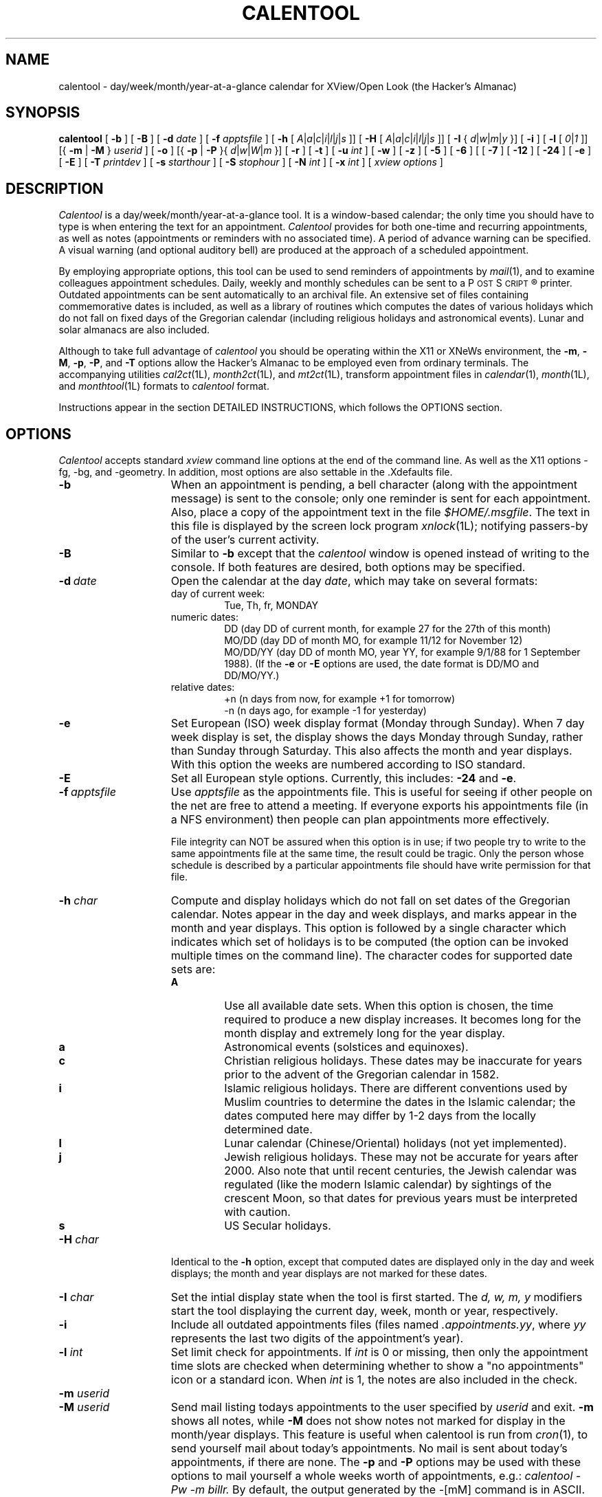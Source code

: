 .\" $Id: calentool.man,v 1.1 1993/08/17 09:42:32 alm Exp $
.\"    Note: change the following string defs to match your system
.\" string to select the Courier or other constant width font:
.ds cW \\fC
.\" .ds cW \\f(CW
.\"
.\" calentool - day/week/month/year-at-a-glance calendar for XView/Open Look
.\" 
.\" Copyright 1988, 1989, 1991 by Tektronix, Inc. - All Rights Reserved.
.\" 
.\" Permission to use, copy, modify, and distribute this software and its
.\" documentation for any purpose is hereby granted without fee, provided that
.\" the above copyright notice appear in all copies and that both that
.\" copyright notice and this permission notice appear in supporting
.\" documentation, and that the name of Tektronix, Inc. not be used in
.\" advertising or publicity pertaining to distribution of the software
.\" without specific, written prior permission.
.\" 
.\" TEKTRONIX INCORPORATED MAKES NO REPRESENTATIONS ABOUT THE
.\" SUITABILITY OF THIS SOFTWARE FOR ANY PURPOSE.  IT IS PROVIDED "AS IS"
.\" WITHOUT EXPRESS OR IMPLIED WARRANTY.  TEKTRONIX INCORPORATED
.\" DISCLAIMS ALL WARRANTIES WITH REGARD TO THIS SOFTWARE, INCLUDING ALL IMPLIED
.\" WARRANTIES OF MERCHANTABILITY AND FITNESS FOR A PARTICULAR PURPOSE.  IN NO
.\" EVENT SHALL TEKTRONIX INCORPORATED BE LIABLE FOR ANY SPECIAL,
.\" INDIRECT OR CONSEQUENTIAL DAMAGES OR ANY DAMAGES WHATSOEVER RESULTING FROM
.\" LOSS OF USE, DATA OR PROFITS, WHETHER IN AN ACTION OF CONTRACT, NEGLIGENCE
.\" OR OTHER TORTIOUS ACTION, ARISING OUT OF OR IN CONNECTION WITH THE USE OR
.\" PERFORMANCE OF THIS SOFTWARE.
.\" 
.\" Author: Bill Randle, Tektronix, Inc. <billr@saab.cna.tek.com>
.\" 
.TH CALENTOOL 1 "29 October 1991"
.ds Ps P\s-2OST\s+2S\s-2CRIPT\s+2\*R
.SH NAME
calentool - day/week/month/year-at-a-glance calendar for XView/Open Look
(the Hacker's Almanac)
.SH SYNOPSIS
.B calentool
[
.B \-b
]
[
.B \-B
]
[
.B \-d
.I date
]
[
.B \-f
.I apptsfile
]
[
.B \-h
[
.IR A | a | c | i | l | j | s
]]
[
.B \-H
[
.IR A | a | c | i | l | j | s
]]
[
.B \-I
{
.IR d | w | m | y
}]
[
.B \-i
]
[
.B \-l
[
.IR 0 | 1
]]
[{
.B \-m
|
.B \-M
}
.I userid
]
[
.B \-o
]
[{
.B \-p
|
.B \-P
}{
.IR d | w | W | m
}]
[
.B \-r
]
[
.B \-t
]
[
.B \-u
.I int
]
[
.B \-w
]
[
.B \-z
]
[
.B \-5
]
[
.B \-6
]
[
[
.B \-7
]
[
.B \-12
]
[
.B \-24
]
[
.B \-e
]
[
.B \-E
]
[
.B \-T
.I printdev
]
[
.B \-s
.I starthour
]
[
.B \-S
.I stophour
]
[
.B \-N
.I int
]
[
.B \-x
.I int
]
[
.I xview options
]
.SH DESCRIPTION
.I Calentool
is a day/week/month/year-at-a-glance tool.  It is a
window-based calendar; the only time you should have to type is
when entering the text for an appointment.
.I Calentool
provides for both one-time and recurring appointments, as well as notes
(appointments or reminders with no associated time).  A period of advance
warning can be specified.  A visual warning (and optional auditory bell)
are produced at the approach of a scheduled appointment.
.LP
By employing appropriate options, this tool can be used to send reminders
of appointments by
.IR mail (1),
and to examine colleagues appointment schedules.  Daily, weekly and
monthly schedules
can be sent to a \*(Ps printer.  Outdated appointments can be sent
automatically to an archival file.  An extensive set of files containing
commemorative dates is included, as well as a library of routines which
computes the dates of various holidays which do not fall on fixed days
of the Gregorian calendar (including religious holidays and astronomical
events).  Lunar and solar almanacs are also included.
.LP
Although to take full advantage of
.I calentool
you should be operating within the X11 or XNeWs environment, the
.BR \-m ,
.BR \-M ,
.BR \-p ,
.BR \-P ,
and
.B \-T
options allow the Hacker's Almanac to be employed even from ordinary terminals.
The accompanying utilities
.IR cal2ct (1L),
.IR month2ct (1L),
and
.IR mt2ct (1L),
transform appointment files in
.IR calendar (1),
.IR month (1L),
and
.IR monthtool (1L)
formats to
.I calentool
format.
.LP
Instructions appear in the section DETAILED INSTRUCTIONS, which follows the
OPTIONS section.
.SH OPTIONS
.I Calentool
accepts standard
.I xview
command line options at the end of the command line. As well as the X11
options -fg, -bg, and -geometry.  In addition, most options are also settable
in the .Xdefaults file.
.TP 15
.B \-b
When an appointment is pending, a bell character (along with the appointment
message) is sent to the console; only one reminder is sent for each
appointment.  Also, place a copy of the appointment text in the file
.IR $HOME/.msgfile .
The text in this file is displayed by the screen lock program
.IR xnlock (1L);
notifying passers-by of the user's current activity.
.TP
.B \-B
Similar to
.B \-b
except that the
.I calentool
window is opened instead of writing to the console.  If both features are
desired, both options may be specified.
.TP
.BI \-d \ date
Open the calendar at the day
.IR date ,
which may take on several formats:
.RS
.TP
day of current week:
Tue, Th, fr, MONDAY
.TP
numeric dates:
DD (day DD of current month, for example 27 for the 27th of this month)
.br
MO/DD (day DD of month MO, for example 11/12 for November 12)
.br
MO/DD/YY (day DD of month MO, year YY, for example 9/1/88 for 1 September 1988).
(If the
.B \-e
or
.B \-E
options are used, the date format is DD/MO and DD/MO/YY.)
.TP
relative dates:
+n (n days from now, for example +1 for tomorrow)
.br
-n (n days ago, for example -1 for yesterday)
.RE
.TP
.B \-e
Set European (ISO) week display format (Monday through Sunday).  When 7 day
week display is set, the display shows the days Monday through Sunday,
rather than Sunday through Saturday.  This also affects the month
and year displays.  With this option the weeks are numbered according
to ISO standard.
.TP
.B \-E
Set all European style options.  Currently, this includes:
.B \-24
and
.BR \-e .
.TP
.BI \-f \ apptsfile
Use
.I apptsfile
as the appointments file.  This is useful for seeing if
other people on the net are free to attend a meeting.
If everyone exports his appointments file (in a NFS environment) then
people can plan appointments more effectively.
.IP
File integrity can NOT be assured when this option is in use;
if two people try to write to the same appointments file at the same time, the
result could be tragic.  Only the person whose schedule is
described by a particular appointments file should have write permission for
that file.
.TP
.BI \-h " char"
Compute and display holidays which do not fall on set dates of the Gregorian
calendar.  Notes appear in the day and week displays, and marks appear in
the month and year displays.  This option is followed by a single character
which indicates which set of holidays is to be computed (the option can be
invoked multiple times on the command line).  The character codes for
supported date sets are:
.RS
.TP
.B A
Use all available date sets.  When this option is chosen, the time required
to produce a new display increases.  It becomes long for the month display
and extremely long for the year display.
.TP
.B a
Astronomical events (solstices and equinoxes).
.TP
.B c
Christian religious holidays.  These dates may be inaccurate for years
prior to the advent of the Gregorian calendar in 1582.
.TP
.B i
Islamic religious holidays.  There are different conventions used by Muslim
countries to determine the dates in the Islamic calendar; the dates computed
here may differ by 1-2 days from the locally determined date.
.TP
.B l
Lunar calendar (Chinese/Oriental) holidays (not yet implemented).
.TP
.B j
Jewish religious holidays.  These may not be accurate for years after 2000.
Also note that until recent centuries, the Jewish calendar was regulated (like
the modern Islamic calendar) by sightings of the crescent Moon, so that
dates for previous years must be interpreted with caution.
.TP
.B s
US Secular holidays.
.RE
.TP
.BI \-H " char"
Identical to the
.B \-h
option, except that computed dates are displayed only in the day and week
displays; the month and year displays are not marked for these dates.
.TP
.BI \-I " char"
Set the intial display state when the tool is first started.
The
.I d, w, m, y
modifiers start the tool displaying the current day, week, month or year,
respectively.
.TP
.B \-i
Include all outdated appointments files (files named
.IR .appointments.yy ,
where
.I yy
represents the last two digits of the appointment's year).
.TP
.BI \-l " int"
Set limit check for appointments.  If
.I int
is 0 or missing, then only the appointment time slots are checked when
determining whether to show a "no appointments" icon or a standard icon.
When
.I int
is 1, the notes are also included in the check.
.TP
.BI \-m " userid"
.PD 0
.TP
.BI \-M " userid"
.PD
Send mail listing todays appointments to the user specified by
.I userid
and exit.
.B \-m
shows all notes, while
.B \-M
does not show notes not marked for display in the month/year displays.
This feature is useful when calentool is run from
.IR cron (1),
to send yourself mail about today's appointments.  No mail is
sent about today's appointments, if there are none.
The
.B \-p
and
.B \-P
options may be used with these options to mail yourself a whole weeks
worth of appointments, e.g.:
.I
calentool -Pw -m billr.
By default, the output generated by the -[mM] command is
in ASCII.  By using the
.B \-T
option, a different output format (e.g. \*(Ps) may be chosen.  Month
output is in \*(Ps only.
.TP
.BI \-N " int"
Set the number of noteslots displayed to
.I int
slots.  This is useful if you increase the number of timeslots used
and want to keep the overall display size down.
.TP
.B \-o
Save outdated appointments to an outdated
appointments file (e.g., a file named
.IR .appointments.yy ,
where
.I yy
represents the last two digits of the appointments year).
An appointment is considered outdated at the beginning of the next
year or, if the
.BI \-x n
option is specified,
.I n
days after the appointment.
.TP
.BI \-p " char"
.PD 0
.TP
.BI \-P " char"
.PD
Print today's appointments and exit.  This is useful for reviewing
appointments from an ordinary terminal or
.IR shelltool "(1)."
The
.I d, w, W, m
modifiers select a printout of the current day, week, week or month,
respectively.  The
.I w
option prints a weeks worth starting at the beginning of the current week.
.I W
prints a weeks worth starting at the current day.
.B \-p
shows all notes, while
.B \-P
does not show notes not marked for display in the month/year displays.
No printout is provided of the current day's appointments, if there
are none.
By default, the output generated by the -[pP] command is
in ASCII, except for month printouts where the default is \*(Ps.
By using the
.B \-T
option, a different output format (e.g. \*(Ps) may be chosen.  Month
output is in \*(Ps only.
.TP
.B \-r
Open the calendar tool in read-only mode.
Appointments can be edited, but no changes will be saved.
The tool's banner strip will contain the string "[Read Only]".
This is particularly useful for inspecting other users' appointment files
with the
.B -f
option.
.TP
.BI \-s " starthour"
Set the start hour for the day and week displays to
.I starthour
hour (0 to 23).
.TP
.BI \-S " stophour"
Set the stop (end) hour for the day and week displays to
.I stophour
hour (1 to 24).  The end hour must be greater than the start hour.
If the start stop span is large, you should change the default font
to a smaller size font.  This can be done with the
.B \-Wt
SunView window option or by setting it explicity in the defaults file
(see below).
.TP
.B \-t
Display the current time below the
.I calentool
icon (no further need for
.IR clocktool (1)).
.TP
.BI \-T " device"
Use
.I device
as the output format for printing or mailing appointments.  The default
is ASCII.  The only currently supported option for
.I device
is
.B ps
or
.B psc
which specifies \*(Ps output instead.
.TP
.BI \-u " int"
Update the time at the interval of
.I int
seconds.
.TP
.B \-w
Display the "Working!" message in the control panel during
lengthy operations.  The cursor also changes to an hourglass.
.TP
.BI \-x " int"
Expire (delete) appointment file entries if they are older than
.I int
days old.  If
.B \-o
is set, entries are moved from
the appointments file to the outdated appointments file.
Appointments in #include files and read only appointments are not
expired.  To expire included appointments,
.I calentool
must be run on the included file directly.
.TP
.B \-z
Convert appointments file used by earlier (pre 2.0) versions of
.I calentool
to the format used by the current version.  This option should be invoked only
once, the first time an old format file is read by
.IR calentool .
.TP
.B \-5
Display only five days (Monday through Friday) in the week display.  This is
useful if the installer has set the default display format to 6 or 7 days.
.TP
.B \-6
Display six days (Monday through Saturday) in the week display.  This is
useful if the installer has set the default display format to 5 or 7 days.
.TP
.B \-7
Display all seven days in the week display.  This is useful if the installer
has set the default value to 5 or 6 days.
Sunday through Saturday is the standard format.  Using the
.B \-e
or
.B \-E
options displays a Monday through Sunday format.
The 7-day display is wider than the 5-day
display, allowing longer messages to be displayed on the day page.
.TP
.B \-12
Display time in a 12-hour AM/PM format whenever practical.  This is useful
if the installer has set the default time format to 24-hour time.
.TP
.B \-24
Display time in a 24-hour format.  This is useful
if the installer has set the default time format to 12-hour time.
.LP
.SH "DETAILED INSTRUCTIONS"
.LP
Help is available for most buttons, message items, panels and the main window
by moving the cursor over the desired item and pushing the
.B Help
button (or its mapped equivalent).
.SS "Examining the calendar"
When first opened, the tool displays the appointments for a single day (today
if the
.B \-d
option has not been employed).  The day page for today is patterned.
Each appointment or reminder is shown at its start time in reverse video.
If the appointment lasts longer than 30 minutes an arrow is drawn from
the starting timeslot to the end of the appointment.
If advance warning of future appointments has been requested, a popup
display appears.  The day display containing a future appointment may be
displayed if the future appointment is selected with the
.I mouse-LB
(SELECT).
The reminder popup may be removed permanently (during this
.I calentool
session) by selecting the
.B Dismiss
option; if the
.B Keep
option is selected, the reminder window will reappear each time the current
day page is displayed.
.LP
If there are multiple appointments sharing a time slot, a
.B More
button appears to the right of the time slot.  This may be toggled repeatedly
to view each appointment in turn.  Any arrows for hidden appointments
are drawn as
.I dashed
lines to show all scheduled time at a glance.  As the
.B More
button is toggled, the arrows change state such that the new active
appointment has arrows drawn as solid lines and the previous appointment's
arrows (if any) are now dashed.
If appointment text is too wide for the
day page, scroll buttons appear to the right of the text and may be used to
view the text in its entirety.  When first displayed, all text is left
justified.
.SS "The control panel"
The control subwindow contains various control buttons and todays date and
time.  View the current week, month, or year by employing
the
.I mouse-LB
(SELECT) to select the
.BR Week ,
.BR Month ,
or
.B Year
panel buttons.  Pushing the
.I mouse-RB
(MENU) in the
.BR Day ,
.BR Week ,
.BR Month ,
or
.BR Year
panel buttons activates pull-down menus with appropriate selections (certain
of the selections may be inactivated due to the current display mode).  The
.B Today
panel button redisplays today's day page.  In each of the four display modes,
the
.B Previous
and
.B Next
panel buttons move backward or forward one day, week, month or year, as
appropriate (maintaining the current display mode).  There are also pull-down
menus associated with these buttons, produced by selecting the
.I mouse-RB
(MENU) (again, certain options may be inactivated according to the current display
mode).  The
.B Current
button displays the current day, week, month or year, depending upon the current
display mode.  A pull-down menu associated with the
.B Current
button allows selection of the current day, week, month, or year displays, or
direct entry of a specific date for which a day page is to be displayed.
The
.B Done
button closes the frame to an icon.  A pull-down menu associated with
the
.B Done
button allows selection of either closing the frame or exiting the tool.
.SS "Week, month and year displays"
In the week display, the initial part of each appointment message is visible.
If there are overlapping appointments/notes, a
.B More
button appears at the bottom of the day column, which prints a message
reminding the user to select the day display to be able to view all of the
appointments/notes.
The day strip for today, if present, is patterned.
Move the cursor over any day of the week and select the
.I mouse-LB
(SELECT) to view the indicated day display.
.LP
In the month display, a triangular hatch-mark in the
upper right-hand corner of a day indicates an appointment.
The day box for today, if present, is patterned.
Move the cursor over any day of the month and select the
.I mouse-LB
(SELECT) to view the indicated day display.  Position the cursor
over the arrow to the left of a week and select the
.I mouse-LB
(SELECT) to view the indicated week.
.LP
In the year display, a reverse-video date indicates an appointment.
Today's date, if present, is patterned.
Move the cursor over a particular month and select the
.I mouse-LB
(SELECT) to select the indicated month display.
.LP
The pulldown menu actuated within the top control bar of the window
by selecting the
.I mouse-RB
(MENU) allows the tool to be closed, moved, terminated, etc.
.SS "Lunar and Solar data"
Selection of the Sun or Moon icons in the day display reveals
information about rising and setting times, lunar phases, local
time, sidereal time, etc.  An abbreviated solar data display is shown
if the day currently being displayed is not today.
.SS "Iconic warning of an appointment"
When
.I calentool
is in iconic form, the icon is inverted to a reverse video representation
prior to a scheduled appointment and remains inverted
for the duration of the appointment.  The amount of advance warning given
is set by the
.B appointment properties
menu, with a default of 10 minutes.
.LP
When there are no appointments or notes remaining for the current day,
an alternate icon with an empty page is displayed instead of the
standard or reverse video icons.
For all icons, today's month and day of month are displayed at the
bottom of the icon's calendar page.
.SS "Entering appointments"
Appointments can only be entered in the day display.  The day display presents
a number of labeled time slots (generally 30 minute intervals) as well as a
.I notes
section at the end of the day page, to enter reminders not associated with a
specific time.  To enter an appointment, position the cursor over the required
time slot and press the
.I mouse-LB
(SELECT).
The slot is toggled to reverse video.  Leaving the cursor positioned in the
slot, type in the appropriate descriptive text.  If the text exceeds the size of the
window, scroll buttons will appear to the right.  Typing new text into the
time slot automatically right-justifies the text already present, so that the
new text is appended.  To indicate the duration of any appointment, click the
.I mouse-MB
(ADJUST)
in the initial time slot (any existing duration arrow will be deleted);
a vertical indicator arrow appears and follows the cursor.  Drag the cursor
to the location of the final time slot and release the button.
The SunView/XView L6 and L8 keys (COPY/PASTE or PUT/GET) may also be
used to paste the text from the shelf to an active appointment slot
or from an appointment slot to the shelf.  When inserting a string
in calentool using PASTE, the slot must be active first (i.e. the
.I mouse-LB
(SELECT) must have been pressed first).
.SS "Changing an appointment"
Selecting the
.I mouse-RB
(MENU)
in the highlighted time slot produces a popup menu with the options
.BR properties ,
.BR cut ,
.BR paste ,
.BR copy ,
.BR delete ,
and
.BR undelete .
To delete the current appointment, storing it in a temporary buffer,
select the
.B cut
option.  To copy the text of an appointment into the buffer without deleting
it, select
.BR copy ,
To place the text of a buffer-stored appointment into a time slot, click the
.I mouse-RB
(MENU) in the new time slot, and then select the
.B paste
option.
.LP
To delete the current appointment, select the
.B delete
option.  If the appointment in question is recurring, a special subwindow
appears which allows the user to delete (or move) every occurrence or
just today's occurrence.  If the latter is selected, the
.B undelete
option is activated, which allows today's occurrence to be reinstated.
.SS "Appointment properties"
An appointment may be further modified by selecting the
.B properties
option or pushing the Props key.
This causes a properties subwindow to appear, in which the user
may specify that the appointment is to be repeated every day, for selected
weeks of the month (first through fifth, last or every Monday thru
Friday), every month, and/or every year.  Alternatively,
the appointment may be repeated at a specified interval of days.  The user can
also specify a period of days prior to the appointment for which an
advance warning will be printed; how many times this appointment will be repeated;
and how many minutes ahead of the scheduled time the user should be
reminded about an appointment (default is 10 minutes).
For example, one could specify that a meeting is to occur
on the first and third Tuesday of the month, in perpetuity, by selecting
the repeat options
.BR "Selected Week" ,
.BR "Every Month" ,
and
.BR "Every Year" ,
as well as the selected week indicators
.B 1st
and
.BR 3rd .
After selecting the appointment options, the user can select either
.B Apply
or
.B Reset
to close the options subwindow.
.SS "Entering notes"
Entering notes is similar to entering appointments, except that no duration
arrows can be appended, and the modify panel allows the user to indicate
whether or not the note is to be used to mark the month and year displays,
or to be printed (or mailed) when the
.B \-P
(or
.BR \-M )
option is invoked.
.SS "Printing appointments"
The
.B Print
button prints a copy of the day, week, month or year display.  Pressing the
.I mouse-RB
(MENU)
over this button produces a popup menu which allows either a raster image or
a \*(Ps version of the current display to be printed.  A third option allows
modification of the default print command.  The default print command is taken from
the first provided by the following sources: the 
X Resource data base, the
.I PRINTER
environment variable, and the
.I PRINT_CMD
value provided by the system manager at the time of installation.
The printer output can also be sent to a file instead of directly to
the printer.
.SS "Saving outdated appointments"
Appointments are recorded in a file named
.IR .appointments .
If the
.B \-o
option is in effect, at the end of a year all appointments for the
past year are copied into a special file with a name
.I <appts_file>.yy
(where
.I yy
contains the final two digits of the past year).  These appointments are then
deleted from the current appointments file.  If the
.B \-x
and
.B \-o
options are in effect, expired appointments are also copied to the outdated
file, rather than being purged.
.SS "Examining other appointment files"
The
.B File
button displays a window in which an alternate
.I .appointments
file can be specified.  This is useful for maintaining multiple appointment
books or for examining colleagues' calendars.  The file can be made
read-only or read-write according to the toggle option, and a file name can
be typed into the window.  The
.B Apply
button
initiates reading of the currently displayed file, while
the
.B Original
button restores the original file name that calentool was invoke with.
The
.B Reset
button undoes any filename changes that have been made prior to
selecting
.BR Apply .
The
.B Save
button updates the current appointments file with any changes made that
have not yet been logged.
.SH "FILE FORMAT"
Using an included file (see below) is the one instance where manual editing
of the
.I .appointments
file is still required (although one could use the window-based aids of
.I calentool
to build such a file, by means of the
.B \-f
option, the include command must still be edited into the primary
appointment file).  The appointments file contains four types of lines:
.br
.nf
	\*(cW# CalenTool V2.2 - DO NOT REMOVE THIS LINE
	#include "file"
	# <comment string>
	YY MO DD HH MI AA [II] <WW> +RR %AA # \fImessage\fR
.fi
.SS Header line
The first line in an
.I appointments
file identifies the version of
.I calentool
in use.  This line should never be removed.
.SS Included appointment files
A
.B non-editable
appointments file (for example, one containing site specific holidays) can
be included.  Three formats are possbile for specifying such a file:
.br
	#include "/pathname/file"
.br
or
.br
	#include "file"
.br
or
.br
	#include <file>
.br
In the second case, the file will be prepended with the pathname used for the
appointments file.  In the last case, the included file is assumed to reside
in a system-wide library directory specified at the time of installation
(see your system administrator).  The #
.B must
start in column 1 of the appointments file.  The first line of an included file
must also have a header line.  Included files may not include other files.
.SS Comment line
A
.I #
in column one (not followed by the string "include") indicates a comment;
the rest of the line is ignored.
.SS Appointment/Note entries
All fields are separated by at least one space character.
.RS
.SS Mandatory entries
The
.I YY
field is the year (00-99), the
.I MO
field is the month (1-12) and
.I DD
is the day (1-31).  The
.I DD
field can also contain a two-character alphabetic string describing
a day of the week: Su, Mo, Tu, We, Th, Fr, Sa or MF (Monday thru Friday).
This feature is used in conjunction with wildcards (see below), and the
.I [II]
field, which must appear within square brackets, and which can contain the
digits 1-5 and the letter L, separated by commas, to indicate the first
through fifth (or last) monthly occurrence of the specified day of the week.
.I HH
and
.I MI
are the starting hour (00-23) and
minutes (00 or 30).
The
.I AA
field is the number of arrow bars (additional 30 minute
time slots) required.
.SS Notes
A
.I HH
value of 99 indicates a note, rather than an appointment,
with
.I MI
designating whether presence of the note is to be shown (marked) in the month and year
panels (00 indicates that it is to be marked, 99 indicates that it should not
be marked).
.SS Wildcards for recurring appointments/notes
A double asterisk (**) can be used in place of the year, month and/or day
fields to indicate every year, month or day.
.SS Optional entries
The
.I [II]
field appears within square brackets, and (if the DD field contains a
numerical value) is taken to be an interval in days between recurring
appointments.  The
.I <WW>
field appears within broken brackets, and indicates the number of
days of advance warning required.  The
.I +RR
field is preceded by a plus sign, and indicates the repetition count
for a given appointment.  The
.I %AA
field is preceded by a percent sign, and indicates the number of minutes
in advance of an appointment the user should be reminded.  If this field
does not exist, the default value of 10 minutes is used.
.SS Appointment text
If a # character appears in front of the text, it indicates that a recurring
appointment has been suppressed for that day.  A leading '\\' character
is prepended to a text entry that starts with special characters to
prevent the text from being misinterpreted as appointment options.
.SS Example entries
A meeting that occurs weekly at 0900 and lasts for 1 hour, starting on
April 1st, would be represented as:
.br
.nf
	\*(cW88 04 01 09 00 01 [7]        Weekly status meeting\fP
.fi
Several other examples:
.nf
	\*(cW** 04 01 99 99 00            April Fool's Day
	** ** Tu 10 30 00 [1,3]      Meeting on 1st and 3rd Tues. of Month
	** ** 01 99 00 00 <1>        First day of every month, one day warning
	88 05 ** 99 99 00            On vacation for entire month of May 1988
	89 11 06 99 00 00 +4         SigFishing Conference
	** ** MF 17 00 00            Daily backups\fP
.fi
.RE
.SH "SUPPLIED SPECIAL DATES FILES"
.I Calentool
is supplied with a number of system-wide special dates files which may be
included in a user's
.I .appointments
file:
.RS
.TP 15
ancient
Events celebrated in ancient times
.TP
can_holiday
Major Canadian holidays (holidays from work)
.TP
celtic
Holidays/events of interest to Celts
.TP
computing
Events in the history of computing
.TP
events
Historical events (major and minor)
.TP
gdead
Dates concerning the rock group Grateful Dead
.TP
hawaii
Historical events pertaining to Hawaii
.TP
literature
Historical events pertaining to literature, newspapers and comics
.TP
lives
Biographical dates of note (births, deaths, weddings)
.TP
lotr
Special dates for fans of Tolkien's
.I Lord of the Rings
.TP
movies
Historical events pertaining to motion pictures
.TP
music
Historical events pertaining to the music world (both popular and traditional)
.TP
radio
Historical events pertaining to radio
.TP
sfo
Historical events pertaining to San Francisco, CA and the surrounding area
.TP
space
Dates of note in the history of the exploration of outer space
.TP
sports
Dates concerning sports.
.TP
television
Dates concerning television programs and history of tv.
.TP
usa_holiday
Major US holidays (holidays from work)
.TP
usa_other
Minor US/Canadian holidays
.TP
usa_states
US holidays specific to selected states
.TP
witchcraft
Dates of interest to witches and warlocks
.TP
world
Holidays from countries other than the US/Canada
.RE
.SH "ENVIRONMENT VARIABLES, INITIALIZATION FILES, AND COMPILATION OPTIONS"
.LP
By default, the
.I .appointments
file employed by
.I calentool
resides
in the users' home directory.  Alternatively, the environment variable
CALENTOOL_DIR can be set to the full pathname of a directory where the
.I .appointments
file resides.
.I Calentool
must have write permission in the directory to be used.
.LP
Compile time options allow modification of the start and ending year for the
year pull-down menu, and various parameters defining the display.
.SH FILES
.TP 30
$HOME/.appointments
default appointments file
.TP
$HOME/.Xdefaults	
defaults initialization file
.TP
/tmp/appts*
default temporary appointments file, while active
.TP
$HOME/.msgfile
message file (containing current appointment) for
.IR xnlock (1L)
program
.TP
/usr/openwin/lib/calentool
default directory containing special date inclusion files
.TP
/usr/tmp/calentool.ps
default file used when \*(Ps printer File Only output is selected
.TP
/usr/tmp/calentool.ras
file used when raster printer File Only output is selected
.TP
Ct.Xdefaults
example resource entries
.SH "SEE ALSO"
cal(1), cal2ct(1L), calencheck(1L), calendar(1), clocktool(1), cron(8),
mail(1), month(1L), monthtool(1L), month2ct(1L), mt2ct(1L),
xnlock(1L), xview(1)
.SH REFERENCES
An excellent compendium which describes basic terminology of time measurement,
methods of astronomical computation, and the convoluted history of calendars:
.IP ""
The Nautical Almanac Offices of the United Kingdom and the United States of
America, \fIExplanatory Supplement to the Astronomical Ephemeris and the
American Ephemeris and Nautical Almanac\fP, Her Majesty's Stationery Office,
London, 1961 (reprinted with amendments, 1977).
.LP
The best single source for practical computations of solar and lunar data: 
.IP ""
Jean Meeus, \fIAstronomical Formulae for Calculators\fP, \fIMonografieen
over Astronomie en Astrofysica\fP, Volkssterrenwacht Urania V.Z.W.,
Mattheessensstraat 62, B 2540 Hove, Belgium, Vereniging voor Sterrenkunde
V.Z.W., Ringlaan 3, B 1180 Brussel, Belgium, Vol. 4, Derde Druk, October 1980.
.LP
Other helpful references for astronomical computations:
.IP ""
Eric Burgess, \fICelestial BASIC\fP, Revised Edition, Sybex, 1985 (cookbook
oriented, many algorithms hard to dig out of turgid BASIC).
.IP ""
Pierre Bretagnon and Jean-Louis Simon, \fIPlanetary Programs and Tables
from -4000 to +2800\fP, Willmann-Bell, 1986 (for utmost accuracy in
planetary computations).
.LP
A non-scholarly work with easily implemented algorithms for computation of
Christian and Jewish holidays and (an approximation to) the Islamic New Year:
.IP ""
Wolfgang Alexander Schocken, \fIThe calculated confusion of calendars;
puzzles in Christian, Jewish and Moslem calendars\fP, 1st Ed., Vantage Press,
New York, 1976.
.LP
Useful tables and additional information about the Islamic calendar:
.IP ""
G. S. P. Freeman-Grenville, \fIThe Muslim and Christian Calendars\fP,
Oxford University Press, London, 1963.
.IP ""
F. R. Unat, \fIHicri Tarihleri\fP, Turktarih Kurumu Basimevi, Ankara, 1959 (Turkish).
.IP ""
U. V. Tsybulsky, \fICalendar of Middle Eastern Countries\fP, Nauka
Publishing House, Moscow, 1979 (English).
.LP
Information (regrettably, not at all current) about Japanese holidays:
.IP ""
W. H. Erskine, \fIJapanese Festival and Calendar Lore\fP,
Kyo Bun Kwan, Tokyo, 1933.
.SH "CALLING ALL HACKERS"
Please help extend the special dates files and date computation library
(only carefully verified dates and algorithms, please!).  In particular, it
would be splendid if someone would expand the range of astronomical
computations, which currently include only the equinoxes and solstices;
one could add dates/times of the major meteor showers, planetary risings and
settings, etc.  Perhaps a sailing buff could build in high/low tide estimations.
The lunar calendar date computation library remains to be completed.
There are many other historical and contemporary calendrical systems we have
overlooked (Egyptian, Armenian, Babylonian, Greek, Julian, Indian, and Russian,
as well as ecclesiatical calendars such as the Alexandrian).  The present dates
library provides useful calendrical computations not currently exploited by
.IR calentool ,
such as determining the number of days, or weekdays, or Mondays
between two dates.  Perhaps a third icon could be placed next to those for
the solar and lunar almanacs, which would open a calendrical computation window.
It would be very useful if someone would write a
.IR curses (3X)
based front-end for
.I calentool
format date files for those not using
.IR suntools (1).
An efficient way of doing this might be to merge
.I calentool
with the excellent
.IR Dates (1L)
program of Dain Samples (samples@dougfir.berkeley.edu).
.LP
An SunView version of
.I calentool
is also available.
.LP
Mail suggestions, corrections, and additions for the Hacker's Almanac to
Bill Randle (billr@saab.CNA.TEK.COM).
.SH BUGS
Without a doubt, but hopefully pretty minor.
.SH CAUTIONS
Note that the dates computed here are for the Gregorian calendar, which
was a modification of the Julian calendar first introduced in 1582.
Countries have adapted this system as recently as 1927 (Turkey), and in
some countries it is used as a civil calendar in co-existence with a separate
indigenous calendar system.  Apply caution in using computed dates for
non-recent years and non-European countries.
.SH AUTHORS
The original suntools version of
.I calentool
was contributed to the Sun User Group tape (17 April 1987) by
Philip Heller (Sun Microsystems, heller%terrapin@sun.COM).  Sun Microsystems
owns this program, but has no interest in maintaining it.
.LP
Extensive corrections and additions have been executed by
Bill Randle (Tektronix, Inc., billr@saab.CNA.TEK.COM); it is likely that
Phil Heller would recognize little of the current program!
R. P. C. Rodgers (rodgers@maxwell.mmwb.ucsf.edu, School of Pharmacy,
University of California, San Francisco) performed extensive beta
testing, made numerous design suggestions, and contributed the holiday
computation library, icons, manual pages, and special dates files for later
SunView versions.  The initial
set of special dates files were modified from earlier net postings contributed
by Rich Kulawiec (rsk@boulder.Colorado.EDU) and
Dick Wexelblat (...decvax!ittvax!wxlvax!rlw), assisted by the following
contributors known only by their network addresses:
(ittvax!decvax!harpo!eagle!mhuxl!ihnp4!ihuxw!pector),
(ittvax!bunker!dick),
(decvax!sii!mem),
(ittvax!decvax!bellcore!yquem!psl),
(seismo!rochester!rocksvax!sunybcs!colonel),
and
(decvax!seismo!rochester!ritcv!ccieng5!ccieng6!wla),
in addition to others whose identifications have been lost (speak up!).
More dates were obtained from "Today in History" by Robert Heckendorn
at Hewlett-Packard in Fort Collins, Colorado (robert@fc.hp.com) for
which the conversion to calentool format was done by Larry W. Virden
(lwv27%cas.BITNET@CUNYVM.CUNY.Edu).
.LP
We thank Dr. Omar Afzal of Cornell University (Chairman of the Committee
for Crescent Observation) for his help in implementing the Islamic date
computations.
The lunar computations were adapted from a network posting of John Walker
of Autodeck, Inc. (Sausalito, CA, sun!acad!kelvin), the solar computations
were adapted from a network posting of Marc T. Kaufman (Los Altos, CA),
the raster to \*(Ps conversion was adapted from a network posting
by Glenn Boysko of Case Western Reserve University and the pcal code
for printing the pretty month calendar was adapted from a network
posting by Ken Keirnan of Pacific Bell.
.LP
Paul Blumstein (Citicorp/TTI, paulb@harley.tti.COM),
Mark Feblowitz (GTE Laboratories, mdf0%shemesh@gte.COM), 
Dennis Calkins (Teradata Corp., tdat!dc1@suntzu.sun.com),
Hakan Kallberg (Simulina AB, hk@simulina.se),
Baron O.A. Grey (UCLA, baron@lanai.cs.ucla.edu),
Matt Landau (BBN Laboratories, mlandau@bbn.COM),
David St. Pierre (Pacific Bell, david@pbsaint.PacBell.COM),
Casey Leedom (Lawrence Livermore Laboratories, casey@lll-crg.llnl.GOV),
and Alfred Correira (UniSQL, Inc. alfred@unisql.uucp)
also provided useful suggestions, patches and feedback on previous releases,
as did many others.
.LP
Additional special thanks for the XView port go to
Randy Thomas (rjt@sedist.cray.COM) who did
the first XView port of calentool 2.1 and has greatly assisted in
debugging the current version, Swen Thuemmler (swen@uni-paderborn.de)
who did an independent
port of 2.1 from Randy's, Doug Eldred (eldred@hare.udev.cdc.COM)
who helped me out with some
X and XView questions along with valuable early testing, and many, many
others who have assisted with valuable alpha and beta testing of the XView port.
.\" end of man page
